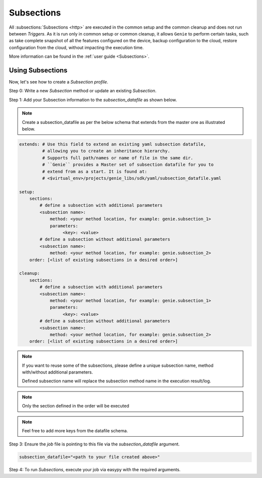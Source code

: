 .. _subsections:

Subsections
===========

All :subsections:`Subsections <http>` are executed in the common setup and the common cleanup and
does not run between `Triggers`. As it is run only in common setup or common
cleanup, it allows ``Genie`` to perform certain tasks, such as take complete
snapshot of all the features configured on the device, backup configuration to
the cloud, restore configuration from the cloud, without impacting the execution
time.

More information can be found in the :ref:`user guide <Subsections>`.


Using Subsections
-----------------

Now, let's see how to create a `Subsection` `profile`.

Step 0: Write a new `Subsection` method or update an existing `Subsection`.

Step 1: Add your Subsection information to the `subsection_datafile` as shown
below.

.. note::

    Create a subsection_datafile as per the below schema that extends
    from the master one as illustrated below.

.. code-block:: yaml

    extends: # Use this field to extend an existing yaml subsection datafile,
             # allowing you to create an inheritance hierarchy.
             # Supports full path/names or name of file in the same dir.
             # ``Genie`` provides a Master set of subsection datafile for you to
             # extend from as a start. It is found at:
             # <$virtual_env>/projects/genie_libs/sdk/yaml/subsection_datafile.yaml

    setup:
        sections:
            # define a subsection with additional parameters
            <subsection name>:
                method: <your method location, for example: genie.subsection_1>
                parameters:
                     <key>: <value>
            # define a subsection without additional parameters
            <subsection name>:
                method: <your method location, for example: genie.subsection_2>
        order: [<list of existing subsections in a desired order>]

    cleanup:
        sections:
            # define a subsection with additional parameters
            <subsection name>:
                method: <your method location, for example: genie.subsection_1>
                parameters:
                     <key>: <value>
            # define a subsection without additional parameters
            <subsection name>:
                method: <your method location, for example: genie.subsection_2>
        order: [<list of existing subsections in a desired order>]

.. note::

    If you want to reuse some of the subsections, please define a unique
    subsection name, method with/without additional parameters.

    Defined subsection name will replace the subsection method name in the
    execution result/log.

.. note::

    Only the section defined in the order will be executed

.. note::

    Feel free to add more keys from the datafile schema.

Step 3: Ensure the `job` file is pointing to this file via the
`subsection_datafile` argument.

.. code-block:: text

    subsection_datafile="<path to your file created above>"

Step 4: To run `Subsections`, execute your job via easypy with the required
arguments.
